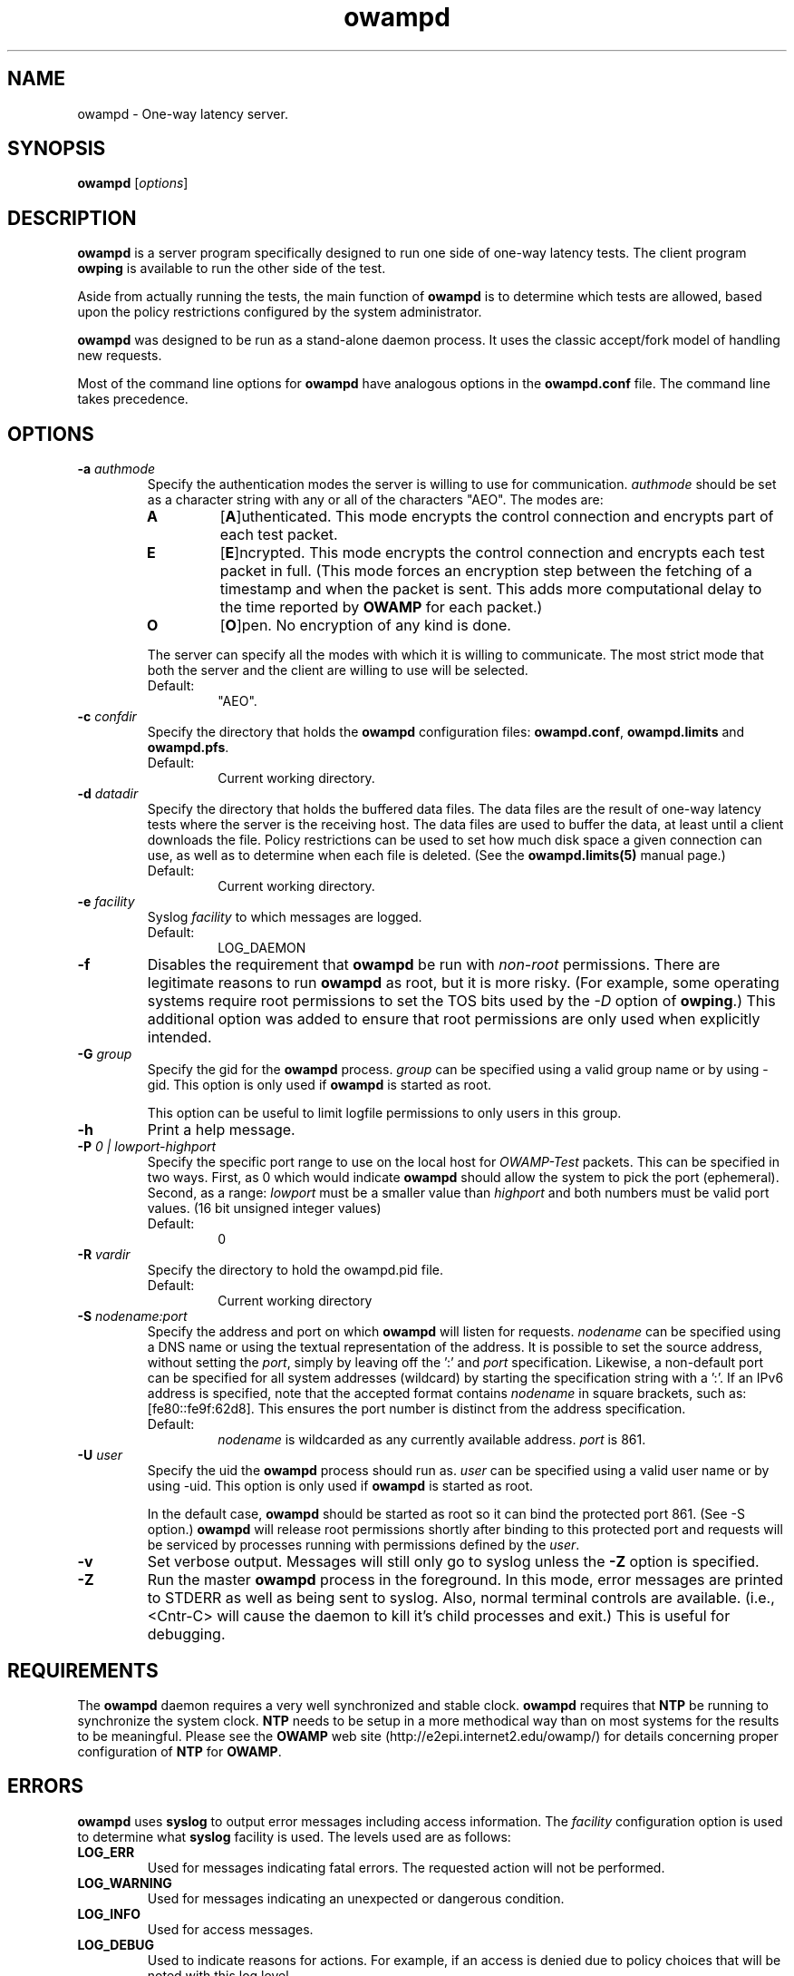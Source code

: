 ." The first line of this file must contain the '"[e][r][t][v] line
." to tell man to run the appropriate filter "t" for table.
." vim: set filetype=nroff :
."
."	$Id$
."
."######################################################################
."#									#
."#			   Copyright (C)  2004				#
."#	     			Internet2				#
."#			   All Rights Reserved				#
."#									#
."######################################################################
."
."	File:		owampd.8
."
."	Author:		Jeff Boote
."			Internet2
."
."	Date:		Fri May  7 15:24:16 MDT 2004
."
."	Description:	
."
.de TQ
.br
.ns
.TP \\$1
..
.TH owampd 8 "$Date$"
.SH NAME
owampd \- One-way latency server.
.SH SYNOPSIS
.B owampd
[\fIoptions\fR]
.SH DESCRIPTION
.B owampd
is a server program specifically designed to run one side of one-way
latency tests. The client program \fBowping\fR is available to run
the other side of the test.
.PP
Aside from actually running the tests, the main function of \fBowampd\fR
is to determine which tests are allowed, based upon the policy restrictions
configured by the system administrator.
.PP
\fBowampd\fR was designed to be run as a stand-alone daemon process. It
uses the classic accept/fork model of handling new requests.
.PP
Most of the command line options for \fBowampd\fR have analogous options
in the \fBowampd.conf\fR file. The command line takes precedence.
.SH OPTIONS
.TP
.BI \-a " authmode"
Specify the authentication modes the server is willing to use for
communication. \fIauthmode\fR should be set as a character string with
any or all of the characters "AEO". The modes are:
.RS
.IP \fBA\fR
[\fBA\fR]uthenticated. This mode encrypts the control connection and
encrypts part of each test packet.
.IP \fBE\fR
[\fBE\fR]ncrypted. This mode encrypts the control connection and
encrypts each test packet in full. (This mode forces an encryption step
between the fetching of a timestamp and when the packet is sent. This
adds more computational delay to the time reported by \fBOWAMP\fR for each
packet.)
.IP \fBO\fR
[\fBO\fR]pen. No encryption of any kind is done.
.PP
The server can specify all the modes with which it is willing to communicate.
The most strict mode that both the server and the client are willing to use
will be selected.
.IP Default:
"AEO".
.RE
.TP
.BI \-c " confdir"
Specify the directory that holds the \fBowampd\fR configuration files:
\fBowampd.conf\fR, \fBowampd.limits\fR and \fBowampd.pfs\fR.
.RS
.IP Default:
Current working directory.
.RE
.TP
.BI \-d " datadir"
Specify the directory that holds the buffered data files. The data files are
the result of one-way latency tests where the server is the receiving
host. The data files are used to buffer the data, at least until a client
downloads the file. Policy restrictions can be used to set how much disk space
a given connection can use, as well as to determine when each file
is deleted. (See the \fBowampd.limits(5)\fR manual page.)
.RS
.IP Default:
Current working directory.
.RE
.TP
.BI \-e " facility"
Syslog \fIfacility\fR to which messages are logged.
.RS
.IP Default:
LOG_DAEMON
.RE
.TP
.B \-f
Disables the requirement that \fBowampd\fR be run
with \fInon-root\fR permissions. There are legitimate reasons to run
.B owampd
as root, but it is more risky. (For example, some operating systems
require root permissions to set the TOS bits used by the \fI\-D\fR
option of \fBowping\fR.) This additional option was
added to ensure that root permissions are only used when explicitly
intended.
.TP
.BI \-G " group"
Specify the gid for the \fBowampd\fR process. \fIgroup\fR can
be specified using a valid group name or by using \-gid. This option is
only used if \fBowampd\fR is started as root.
.RS
.PP
This option can be useful to limit logfile permissions to only users in
this group.
.RE
.TP
.B \-h
Print a help message.
.TP
.BI \-P " 0 | lowport-highport"
Specify the specific port range to use on the local host for
.I OWAMP-Test
packets. This can be specified in two ways. First, as 0 which would indicate
.B owampd
should allow the system to pick the port (ephemeral). Second, as a range:
.I lowport
must be a smaller value than
.I highport
and both numbers must be valid port values. (16 bit unsigned integer values)
.RS
.IP Default:
0
.RE
.TP
.BI \-R " vardir"
Specify the directory to hold the owampd.pid file.
.RS
.IP Default:
Current working directory
.RE
.TP
.BI \-S " nodename:port"
Specify the address and port on which \fBowampd\fR will listen for requests.
\fInodename\fR can be specified using a DNS name or using the textual
representation of the address. It is possible to set the source address,
without setting the \fIport\fR, simply by leaving off the ':' and \fIport\fR
specification. Likewise, a non-default port can be specified for
all system addresses (wildcard) by starting the specification string with
a ':'. If an IPv6 address is specified, note that the accepted format
contains \fInodename\fR in square brackets, such as: [fe80::fe9f:62d8]. This
ensures the port number is distinct from the address specification.
.RS
.IP Default:
\fInodename\fR is wildcarded as any currently available address.
\fIport\fR is 861.
.RE
.TP
.BI \-U " user"
Specify the uid the \fBowampd\fR process should run as. \fIuser\fR
can be specified using a valid user name or by using \-uid.
This option is only used if \fBowampd\fR is started as root.
.RS
.PP
In the default case, \fBowampd\fR should be started as root so it can bind
the protected port 861. (See \-S option.) \fBowampd\fR will release root
permissions shortly after binding to this protected port and requests will
be serviced by processes running with permissions defined by the \fIuser\fR.
.RE
.TP
.B \-v
Set verbose output. Messages will still only go to syslog unless the \fB\-Z\fR
option is specified.
.TP
.B \-Z
Run the master \fBowampd\fR process in the foreground. In this mode, error
messages are printed to STDERR as well as being sent to syslog. Also, normal
terminal controls are available. (i.e., <Cntr\-C> will cause the daemon to
kill it's child processes and exit.) This is useful for debugging.
.SH REQUIREMENTS
The \fBowampd\fR daemon requires a very well synchronized and stable clock.
\fBowampd\fR requires that \fBNTP\fR be running to synchronize
the system clock. \fBNTP\fR needs to be setup in a more methodical way
than on most systems for the results to be meaningful. Please see the
\fBOWAMP\fR web site \%(http://e2epi.internet2.edu/owamp/) for details
concerning proper configuration of \fBNTP\fR for \fBOWAMP\fR.
.SH ERRORS
\fBowampd\fR uses \fBsyslog\fR to output error messages including access
information. The \fIfacility\fR configuration option is used to determine
what \fBsyslog\fR facility is used. The levels used are as follows:
.IP \fBLOG_ERR\fR
Used for messages indicating fatal errors. The requested action will not
be performed.
.IP \fBLOG_WARNING\fR
Used for messages indicating an unexpected or dangerous condition.
.IP \fBLOG_INFO\fR
Used for access messages.
.IP \fBLOG_DEBUG\fR
Used to indicate reasons for actions. For example, if an access is denied
due to policy choices that will be noted with this log level.
.PP
These levels were chosen to give the system-administrator the ability to
separate access log information from error log information in a straight
forward manner.
.SH SIGNALS
.
The \fBowampd\fR process makes use of a number of signals to perform
IPC between the various processes involved:
.TP
\fBSIGALRM\fR
Used throughout to set timers where appropriate.
.TP
\fBSIGCHLD\fR
Used to keep track of the state of child processes.
.TP
.B SIGINT
.TQ
.B SIGTERM
.TQ
.B SIGHUP
Used to terminate any \fBowampd\fR process. These signals are caught by the
parent daemon and it manages the complete shutdown of all the \fBowampd\fR
processes.
.TP
\fBSIGPIPE\fR
Disabled throughout \fBowampd\fR.
.TP
\fBSIGUSR1\fR
Used to tell a spawned off receiver/sender process that all control
setup interaction is complete and the test can continue at the
determined time. (This is an indication that the StartSessions message
was received for those familiar with the \fBOWAMP\fR protocol.)
.TP
\fBSIGUSR2\fR
Used to tell a spawned off receiver/sender process to terminate a session
early. (This is an indication that a StopSessions message was received
for those familiar with the \fBOWAMP\fR protocol.)
.SH FILES
owampd.pid
.br
owampd.conf
.br
owampd.limits
.br
owampd.pfs
.SH ENVIRONMENT VARIABLES
\fBOWAMP\fR uses environment variables for some debugging options.
.TS
lb lb
_ _
lb li .
OWAMP Environment Variable	Description

OWAMP_DEBUG_TIMEOFFSET	Offset time by this amount (seconds)
.TE
.SH SEE ALSO
There are more details on configuring the \fBowampd\fR daemon in the
owampd.conf(5) manual page. Details on configuring the policy
are in the owampd.limits(5) and owampd.pfs(5) manual pages.
Information on the client is in the owping(1) manual page.
For more of an overview of the full functionality and architecture, see
the \%http://e2epi.internet2.edu/owamp/ web site.
.SH ACKNOWLEDGMENTS
This material is based in part on work supported by the National Science
Foundation (NSF) under Grant No. ANI-0314723. Any opinions, findings and
conclusions or recommendations expressed in this material are those of
the author(s) and do not necessarily reflect the views of the NSF.
